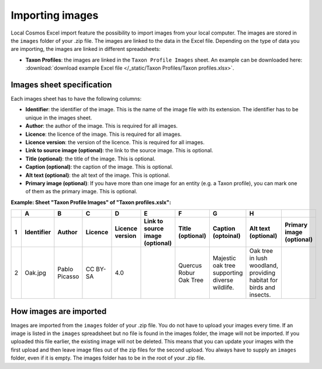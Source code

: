 Importing images
================

Local Cosmos Excel import feature the possibility to import images from your local computer.
The images are stored in the ``images`` folder of your .zip file. The images are linked to the data in the Excel file.
Depending on the type of data you are importing, the images are linked in different spreadsheets:

* **Taxon Profiles**: the images are linked in the ``Taxon Profile Images`` sheet. An example can be downloaded here: :download:`download example Excel file </_static/Taxon Profiles/Taxon profiles.xlsx>`.


Images sheet specification
--------------------------

Each images sheet has to have the following columns:

* **Identifier**: the identifier of the image. This is the name of the image file with its extension. The identifier has to be unique in the images sheet.
* **Author**: the author of the image. This is required for all images.
* **Licence**: the licence of the image. This is required for all images.
* **Licence version**: the version of the licence. This is required for all images.
* **Link to source image (optional)**: the link to the source image. This is optional.
* **Title (optional)**: the title of the image. This is optional.
* **Caption (optional)**: the caption of the image. This is optional.
* **Alt text (optional)**: the alt text of the image. This is optional.
* **Primary image (optional)**: If you have more than one image for an entity (e.g. a Taxon profile), you can mark one of them as the primary image. This is optional.


**Example: Sheet "Taxon Profile Images" of "Taxon profiles.xslx":**

.. raw:: html

   <div style="overflow-x: auto; white-space: nowrap;">

+---+-------------+---------------+----------+-----------------+---------------------------------+------------------------+------------------------------------------------+---------------------------------------------------------------------+--------------------------+
|   | A           | B             | C        | D               | E                               | F                      | G                                              | H                                                                   |                          |
+---+-------------+---------------+----------+-----------------+---------------------------------+------------------------+------------------------------------------------+---------------------------------------------------------------------+--------------------------+
| 1 | Identifier  | Author        | Licence  | Licence version | Link to source image (optional) | Title (optional)       | Caption (optoinal)                             | Alt text (optional)                                                 | Primary image (optional) |
+===+=============+===============+==========+=================+=================================+========================+================================================+=====================================================================+==========================+
| 2 | Oak.jpg     | Pablo Picasso | CC BY-SA | 4.0             |                                 | Quercus Robur Oak Tree | Majestic oak tree supporting diverse wildlife. | Oak tree in lush woodland, providing habitat for birds and insects. |                          |
+---+-------------+---------------+----------+-----------------+---------------------------------+------------------------+------------------------------------------------+---------------------------------------------------------------------+--------------------------+

.. raw:: html

   </div>

How images are imported
-----------------------
Images are imported from the ``images`` folder of your .zip file. You do not have to upload your images every time.
If an image is listed in the ``images`` spreadsheet but no file is found in the images folder, the image will not be imported.
If you uploaded this file earlier, the existing image will not be deleted. This means that you can update your images with the first upload and then leave image files out of the zip files for the second upload.
You always have to supply an ``images`` folder, even if it is empty. The images folder has to be in the root of your .zip file.
